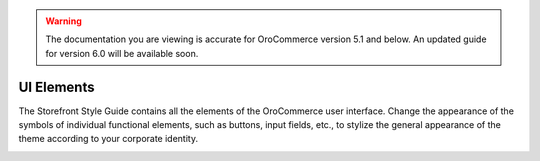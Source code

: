 .. warning:: The documentation you are viewing is accurate for OroCommerce version 5.1 and below. An updated guide for version 6.0 will be available soon.

UI Elements
^^^^^^^^^^^

The Storefront Style Guide contains all the elements of the OroCommerce user interface. Change the appearance of the symbols of individual functional elements, such as buttons, input fields, etc., to stylize the general appearance of the theme according to your corporate identity.

.. image:: /img/frontend/storefront-design/UIElements.jpg
   :alt: Illustration of data tables with filters
